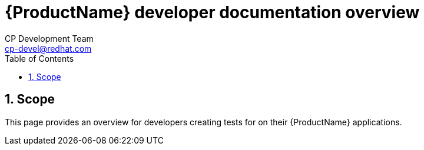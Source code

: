 = {ProductName} developer documentation overview
CP Development Team <cp-devel@redhat.com>
:toc: left
:icons: font
:numbered:
:source-highlighter: highlightjs

== Scope
This page provides an overview for developers creating tests for on their {ProductName} applications.
